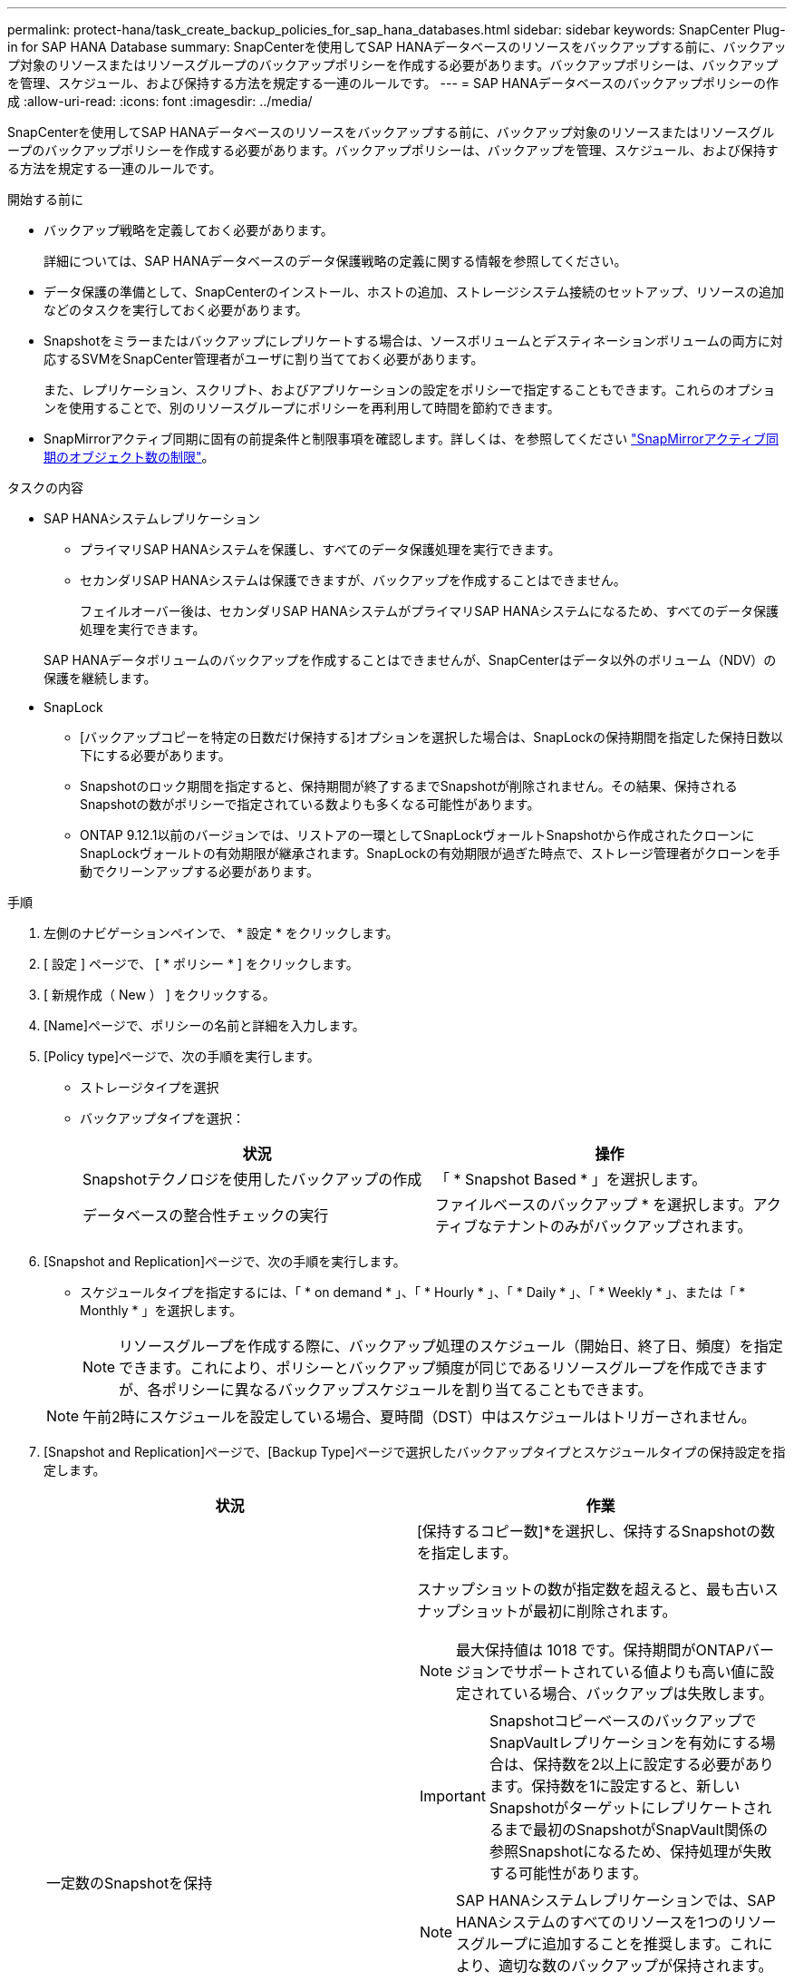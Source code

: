 ---
permalink: protect-hana/task_create_backup_policies_for_sap_hana_databases.html 
sidebar: sidebar 
keywords: SnapCenter Plug-in for SAP HANA Database 
summary: SnapCenterを使用してSAP HANAデータベースのリソースをバックアップする前に、バックアップ対象のリソースまたはリソースグループのバックアップポリシーを作成する必要があります。バックアップポリシーは、バックアップを管理、スケジュール、および保持する方法を規定する一連のルールです。 
---
= SAP HANAデータベースのバックアップポリシーの作成
:allow-uri-read: 
:icons: font
:imagesdir: ../media/


[role="lead"]
SnapCenterを使用してSAP HANAデータベースのリソースをバックアップする前に、バックアップ対象のリソースまたはリソースグループのバックアップポリシーを作成する必要があります。バックアップポリシーは、バックアップを管理、スケジュール、および保持する方法を規定する一連のルールです。

.開始する前に
* バックアップ戦略を定義しておく必要があります。
+
詳細については、SAP HANAデータベースのデータ保護戦略の定義に関する情報を参照してください。

* データ保護の準備として、SnapCenterのインストール、ホストの追加、ストレージシステム接続のセットアップ、リソースの追加などのタスクを実行しておく必要があります。
* Snapshotをミラーまたはバックアップにレプリケートする場合は、ソースボリュームとデスティネーションボリュームの両方に対応するSVMをSnapCenter管理者がユーザに割り当てておく必要があります。
+
また、レプリケーション、スクリプト、およびアプリケーションの設定をポリシーで指定することもできます。これらのオプションを使用することで、別のリソースグループにポリシーを再利用して時間を節約できます。

* SnapMirrorアクティブ同期に固有の前提条件と制限事項を確認します。詳しくは、を参照してください https://docs.netapp.com/us-en/ontap/smbc/considerations-limits.html#volumes["SnapMirrorアクティブ同期のオブジェクト数の制限"]。


.タスクの内容
* SAP HANAシステムレプリケーション
+
** プライマリSAP HANAシステムを保護し、すべてのデータ保護処理を実行できます。
** セカンダリSAP HANAシステムは保護できますが、バックアップを作成することはできません。
+
フェイルオーバー後は、セカンダリSAP HANAシステムがプライマリSAP HANAシステムになるため、すべてのデータ保護処理を実行できます。

+
SAP HANAデータボリュームのバックアップを作成することはできませんが、SnapCenterはデータ以外のボリューム（NDV）の保護を継続します。



* SnapLock
+
** [バックアップコピーを特定の日数だけ保持する]オプションを選択した場合は、SnapLockの保持期間を指定した保持日数以下にする必要があります。
** Snapshotのロック期間を指定すると、保持期間が終了するまでSnapshotが削除されません。その結果、保持されるSnapshotの数がポリシーで指定されている数よりも多くなる可能性があります。
** ONTAP 9.12.1以前のバージョンでは、リストアの一環としてSnapLockヴォールトSnapshotから作成されたクローンにSnapLockヴォールトの有効期限が継承されます。SnapLockの有効期限が過ぎた時点で、ストレージ管理者がクローンを手動でクリーンアップする必要があります。




.手順
. 左側のナビゲーションペインで、 * 設定 * をクリックします。
. [ 設定 ] ページで、 [ * ポリシー * ] をクリックします。
. [ 新規作成（ New ） ] をクリックする。
. [Name]ページで、ポリシーの名前と詳細を入力します。
. [Policy type]ページで、次の手順を実行します。
+
** ストレージタイプを選択
** バックアップタイプを選択：
+
|===
| 状況 | 操作 


 a| 
Snapshotテクノロジを使用したバックアップの作成
 a| 
「 * Snapshot Based * 」を選択します。



 a| 
データベースの整合性チェックの実行
 a| 
ファイルベースのバックアップ * を選択します。アクティブなテナントのみがバックアップされます。

|===


. [Snapshot and Replication]ページで、次の手順を実行します。
+
** スケジュールタイプを指定するには、「 * on demand * 」、「 * Hourly * 」、「 * Daily * 」、「 * Weekly * 」、または「 * Monthly * 」を選択します。
+

NOTE: リソースグループを作成する際に、バックアップ処理のスケジュール（開始日、終了日、頻度）を指定できます。これにより、ポリシーとバックアップ頻度が同じであるリソースグループを作成できますが、各ポリシーに異なるバックアップスケジュールを割り当てることもできます。

+

NOTE: 午前2時にスケジュールを設定している場合、夏時間（DST）中はスケジュールはトリガーされません。



. [Snapshot and Replication]ページで、[Backup Type]ページで選択したバックアップタイプとスケジュールタイプの保持設定を指定します。
+
|===
| 状況 | 作業 


 a| 
一定数のSnapshotを保持
 a| 
[保持するコピー数]*を選択し、保持するSnapshotの数を指定します。

スナップショットの数が指定数を超えると、最も古いスナップショットが最初に削除されます。


NOTE: 最大保持値は 1018 です。保持期間がONTAPバージョンでサポートされている値よりも高い値に設定されている場合、バックアップは失敗します。


IMPORTANT: SnapshotコピーベースのバックアップでSnapVaultレプリケーションを有効にする場合は、保持数を2以上に設定する必要があります。保持数を1に設定すると、新しいSnapshotがターゲットにレプリケートされるまで最初のSnapshotがSnapVault関係の参照Snapshotになるため、保持処理が失敗する可能性があります。


NOTE: SAP HANAシステムレプリケーションでは、SAP HANAシステムのすべてのリソースを1つのリソースグループに追加することを推奨します。これにより、適切な数のバックアップが保持されます。


NOTE: SAP HANAシステムレプリケーションでは、作成されたSnapshotの合計数はリソースグループに設定された保持数と同じになります。最も古いSnapshotの削除は、最も古いSnapshotが配置されているノードに基づいて行われます。たとえば、SAP HANAシステムレプリケーションプライマリとSAP HANAシステムレプリケーションセカンダリを含むリソースグループの保持期間は7に設定されます。一度に作成できるSnapshotの数は、SAP HANAシステムレプリケーションプライマリとSAP HANAシステムレプリケーションセカンダリの両方を含め、最大7つです。



 a| 
Snapshotを特定の日数だけ保持
 a| 
[コピーを保持する期間]*を選択し、Snapshotを削除するまでの日数を指定します。



 a| 
スナップショットコピーのロック期間
 a| 
*スナップショット コピーのロック期間* を選択し、日、月、または年を指定します。

SnapLock保持期間は100年未満にする必要があります。

|===
. Snapshotラベルを選択します。
+

NOTE: リモート レプリケーションのプライマリ スナップショットにSnapMirrorラベルを割り当てることで、プライマリ スナップショットによってスナップショット レプリケーション操作をSnapCenterからONTAPセカンダリ システムにオフロードできるようになります。これは、ポリシー ページでSnapMirrorまたはSnapVaultオプションを有効にしなくても実行できます。

. Snapshotコピーベースのバックアップの場合は、[Select secondary replication options]セクションで、次のセカンダリレプリケーションオプションの一方または両方を選択します。
+
|===
| フィールド | 操作 


 a| 
* ローカル Snapshot コピー作成後に SnapMirror を更新 *
 a| 
別のボリュームにバックアップセットのミラーコピーを作成する場合（SnapMirrorレプリケーション）は、このフィールドを選択します。

このオプションは、SnapMirrorのアクティブな同期に対して有効にする必要があります。

ONTAPの保護関係のタイプがミラーとバックアップの場合、このオプションのみを選択すると、プライマリで作成されたSnapshotはデスティネーションに転送されず、デスティネーションのリストに表示されます。このSnapshotをリストア処理の対象としてデスティネーションで選択すると、「Secondary Location is not available for the selected vaulted/mirrored backup」というエラーメッセージが表示されます。

セカンダリレプリケーションでは、SnapLockの有効期限によってプライマリSnapLockの有効期限がロードされます。

[Topology]ページの[Refresh]*ボタンをクリックすると、ONTAPから取得されたセカンダリおよびプライマリのSnapLock有効期限が更新されます。

を参照して link:../protect-hana/task_view_sap_hana_database_backups_and_clones_in_the_topology_page_sap_hana.html["[Topology]ページでのSAP HANAデータベースのバックアップとクローンの表示"]



 a| 
* ローカル Snapshot コピー作成後に SnapVault を更新 *
 a| 
ディスクツーディスクのバックアップレプリケーション（SnapVaultバックアップ）を実行する場合は、このオプションを選択します。

セカンダリレプリケーションでは、SnapLockの有効期限によってプライマリSnapLockの有効期限がロードされます。[Topology]ページの[Refresh]*ボタンをクリックすると、ONTAPから取得されたセカンダリおよびプライマリのSnapLock有効期限が更新されます。

SnapLockがONTAPのセカンダリ（SnapLock Vault）にのみ設定されている場合、[Topology]ページの*[Refresh]*ボタンをクリックすると、ONTAPから取得したセカンダリのロック期間が更新されます。

SnapLock Vaultの詳細については、を参照してください。 https://docs.netapp.com/us-en/ontap/snaplock/commit-snapshot-copies-worm-concept.html["SnapVaultデスティネーションでSnapshotコピーをWORM状態にコミットする"]

を参照して link:../protect-hana/task_view_sap_hana_database_backups_and_clones_in_the_topology_page_sap_hana.html["[Topology]ページでのSAP HANAデータベースのバックアップとクローンの表示"]



 a| 
* エラー再試行回数 *
 a| 
処理が停止されるまでに試行できるレプリケーションの最大回数を入力します。

|===
+

NOTE: セカンダリストレージのSnapshotの最大数に達しないように、ONTAPでセカンダリストレージのSnapMirror保持ポリシーを設定する必要があります。

. 概要を確認し、 [ 完了 ] をクリックします。

